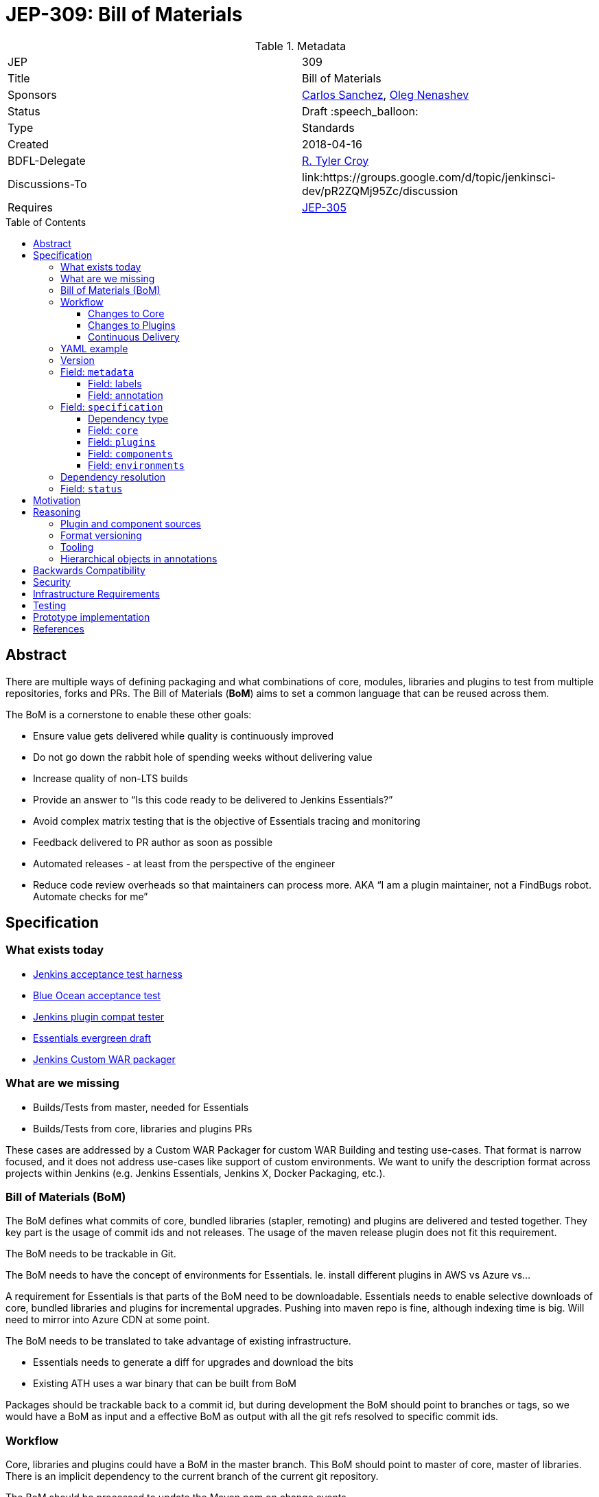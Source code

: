 = JEP-309: Bill of Materials
:toc: preamble
:toclevels: 3
ifdef::env-github[]
:tip-caption: :bulb:
:note-caption: :information_source:
:important-caption: :heavy_exclamation_mark:
:caution-caption: :fire:
:warning-caption: :warning:
endif::[]

.Metadata
[cols="2"]
|===
| JEP
| 309

| Title
| Bill of Materials

| Sponsors
| link:https://github.com/carlossg[Carlos Sanchez], link:https://github.com/oleg-nenashev[Oleg Nenashev]

// Use the script `set-jep-status <jep-number> <status>` to update the status.
| Status
| Draft :speech_balloon:

| Type
| Standards

| Created
| 2018-04-16
//
//
// Uncomment if there is an associated placeholder JIRA issue.
//| JIRA
//| :bulb: https://issues.jenkins-ci.org/browse/JENKINS-nnnnn[JENKINS-nnnnn] :bulb:
//
//
// Uncomment if there will be a BDFL delegate for this JEP.
| BDFL-Delegate
| link:https://github.com/rtyler[R. Tyler Croy]

| Discussions-To
| link:https://groups.google.com/d/topic/jenkinsci-dev/pR2ZQMj95Zc/discussion

| Requires
| link:/jep/305[JEP-305]

//
// Uncomment and fill if this JEP is rendered obsolete by a later JEP
//| Superseded-By
//| :bulb: JEP-NUMBER :bulb:
//
//
// Uncomment when this JEP status is set to Accepted, Rejected or Withdrawn.
//| Resolution
//| :bulb: Link to relevant post in the jenkinsci-dev@ mailing list archives :bulb:

|===


== Abstract

There are multiple ways of defining packaging and what combinations of core, modules, libraries and plugins to test from multiple repositories, forks and PRs.
The Bill of Materials (**BoM**) aims to set a common language that can be reused across them.

The BoM is a cornerstone to enable these other goals:

* Ensure value gets delivered while quality is continuously improved
* Do not go down the rabbit hole of spending weeks without delivering value
* Increase quality of non-LTS builds
* Provide an answer to “Is this code ready to be delivered to Jenkins Essentials?”
* Avoid complex matrix testing that is the objective of Essentials tracing and monitoring
* Feedback delivered to PR author as soon as possible
* Automated releases - at least from the perspective of the engineer
* Reduce code review overheads so that maintainers can process more.
AKA “I am a plugin maintainer, not a FindBugs robot. Automate checks for me”


== Specification

=== What exists today

* https://github.com/jenkinsci/acceptance-test-harness[Jenkins acceptance test harness]
* https://github.com/jenkinsci/blueocean-acceptance-test[Blue Ocean acceptance test]
* https://github.com/jenkinsci/plugin-compat-tester[Jenkins plugin compat tester]
* https://github.com/jenkins-infra/evergreen[Essentials evergreen draft]
* https://github.com/jenkinsci/custom-war-packager[Jenkins Custom WAR packager]

=== What are we missing

* Builds/Tests from master, needed for Essentials
* Builds/Tests from core, libraries and plugins PRs

These cases are addressed by a Custom WAR Packager for custom WAR Building and testing use-cases.
That format is narrow focused, and it does not address use-cases like support of custom environments.
We want to unify the description format across projects within Jenkins (e.g. Jenkins Essentials, Jenkins X, Docker Packaging, etc.).

=== Bill of Materials (BoM)

The BoM defines what commits of core, bundled libraries (stapler, remoting)  and plugins are delivered and tested together.
They key part is the usage of commit ids and not releases.
The usage of the maven release plugin does not fit this requirement.

The BoM needs to be trackable in Git.

The BoM needs to have the concept of environments for Essentials. Ie. install different plugins in AWS vs Azure vs...

A requirement for Essentials is that parts of the BoM need to be downloadable.
Essentials needs to enable selective downloads of core, bundled libraries and plugins for incremental upgrades.
Pushing into maven repo is fine, although indexing time is big.
Will need to mirror into Azure CDN at some point.

The BoM needs to be translated to take advantage of existing infrastructure.

* Essentials needs to generate a diff for upgrades and download the bits
* Existing ATH uses a war binary that can be built from BoM

Packages should be trackable back to a commit id, but during development the BoM should point to branches or tags, so we would have a BoM as input and a effective BoM as output with all the git refs resolved to specific commit ids.

=== Workflow

Core, libraries and plugins could have a BoM in the master branch.
This BoM should point to master of core, master of libraries.
There is an implicit dependency to the current branch of the current git repository.

The BoM should be processed to update the Maven pom on change events.

==== Changes to Core

Developer needs some changes to core or Jenkins internal library or component for downstream use.

* Create PR against core/library.
** PR builder in core/library will publish the artifacts using the git commit id as part of the identifier, for downstream consumption.
** Would also publish the result BoM with all git references converted to ids.
* Create PR against a plugin
** This PR would include a modified BoM pointing to the PR branch of core/library.
* PR builder for plugin/library would process the BoM, creating as output:
** A Jenkins package (WAR and/or Docker image) with the dependencies stated in the BoM.
** The realized BoM, with all git references converted to ids.
** Dependencies would not need to be rebuilt as they were already published.
* Tests run against this output
* Output artifact is published to repository, for downstream consumption in a way that can be fetched by git commmit id.

==== Changes to Plugins

Same as above but instead of pointing to core/library PR, pointing to master.

==== Continuous Delivery

Changes in master of core and libraries should trigger downstream rebuilds of plugins.
Given the amount of work involved we recommend doing it in phases, targeting core plugins first, as defined in Essentials.

===== BoM Format

A new yaml format based on https://github.com/jenkins-infra/evergreen/blob/master/essentials.yaml[essentials] and https://github.com/oleg-nenashev/jenkins-war-packager[Custom WAR packager] using the Kubernetes format.

=== YAML example

```yaml
version: 1.0
metadata:
  # labels and annotations are key: value string attributes
  labels:
    name: myplugin
    groupId: ...
    artifactId: ...
    version: ...
  annotations:
    io.jenkins.x: y
spec:
  core:
    # version OR version + ref (version just to keep Maven happy about version order)
    ref: master
    version: 1.0
  components:
    - groupId: org.acme
      artifactId: acme-component
      ref: master
      version: 1.0
  plugins:
    - groupId: org.acme
      artifactId: acme-plugin
      ref: master
      # version: 1.0
  environments:
    # environments get added to the other section when enabled
    - name: aws
      plugins:
        - groupId: org.acme
          artifactId: acme2-plugin
          ref: master
          # version: 1.0
      components: ...
  # other sections can be added and ignored by default
# the realized BoM after refs are resolved
status:
  core:
    ref: aaabbb
    # version: 1.0
  plugins:
    - groupId: org.acme
      artifactId: acme-plugin
      ref: bbbccc
      # version: 1.0
  environments:
    - name: aws
      plugins:
        - groupId: org.acme
          artifactId: acme2-plugin
          ref: cccddd
          # version: 1.0
```

=== Version

`version` field defines version of the BOM format.
This JEP defines the version `1.0`,
new formats may be introduced in subsequent JEPs.

The specification version follows the link:https://semver.org/[Semantic Versioning 2.0.0] approach,
but defines a 2-digit specification since there is no "bugfixes" planned.
Incompatible changes will be always done along with a major version change.

=== Field: `metadata`

Metadata includes 2 key-value maps: `labels` and `annotations`.
Both sections are optional.
More new keys may be added in future BOM specification versions (see _BOM Versioning_),
and implementations should ignore them if they hit unsupported metadata entries.

==== Field: labels

Labels implement fields which will be used during the build.
All labels are optional from the BOM specification standpoint,
but implementations may define special requirements.

There are following recommended `labels`:

* `name` - Short string description of the bundle
* `description` - Longer text description of the bundle
* `groupId` - Maven Group ID of the bundle
* `artifactId` - Maven Artifact ID of the bundle
* `vendor` - Short description of the bundle's vendor (e.g. `Jenkins project`)

All label values must be Strings.

==== Field: annotation

Additional metadata, which is not used during the build directly.

* All metadata entries are optional.
* Metadata keys should use the dot-separated strings,
e.g. `io.jenkins.demo.mybundle.notForProduction`.
* Metadata values should be always plain strings

The expectation from BOM packaging implementations is that they
take annotations and somehow make it available to users.

=== Field: `specification`

Specification defines contents of the bundle.
It consists of the following sections:

* `core` - Defines the core, this is a mandatory section
* `plugins` - Jenkins plugins in the bundle
* `components` - Defines a component (anything excepting a plugin)
* `environments` - Environment-specific components

==== Dependency type

Fields below use a similar dependency format.

* `groupId` - Maven group ID
* `artifactId` - Maven artifact ID
* `type` - Type of the packaging.
           It may be implied or required depending on the field
* `version` - Version to be used

==== Field: `core`

Defines source of the Jenkins core to be used.
Depending on the BOM packaging implementation,
it may be referring WAR or other packaging type.

Implied type: `war`

==== Field: `plugins`

Implied type: `hpi`

==== Field: `components`

This section defines all other components which may be used in the package.
The components are classified by the `type` field values,
and these field may be interpreted differently by implementations.
Type examples:

* `jar` - JAR library
** This type may be used to define extra libraries which are included into the package
* `jenkins-module` - Jenkins core module
** Modules represent parts of the Jenkins core which have their own release cycle.
   They are always bundled into the core, but they are not used by the core directly.
* `groovy-hook` - A package of
link:https://wiki.jenkins.io/display/JENKINS/Groovy+Hook+Script[Groovy Hook Scripts]
* `jcasc` - A package of

If a BOM packager implementation support modifying the WAR file,
these fields may be used to define components to be included/replaced.
Other implementations may ignore the section, fail or handle components differently.

Implied type: `jar`

==== Field: `environments`

Environments allow defining various packaging approaches for different targets.
For example, BOM may define different environment specific plugins to be bundled for AWS and Azure:
Agent provisioners, artifact manager implementations, etc.

Fields:

* `name` - Name of the environment, e.g. `aws` or `k8s`.
           This field is mandatory
* `plugins` - Jenkins plugins in the bundle
* `modules` - Jenkins core modules to be bundled
* `components` - Defines extra components to be bundled

BOM packagers are expected to support passing environments as a build argument.
The following rules apply:

* Environments can add new plugins/components
* Environments can update plugin/component versions defined in the main BOM section,
  e.g. they may require newer plugin version
* Environments cannot remove plugins/components
* Environments cannot downgrade plugin/component versions

=== Dependency resolution

Plugins, modules and components may declare dependencies on other components.
There is no strict requirement for BOM to provide a full list of dependencies,
although it is recommended for BOM usages in production packages.

Dependency resolution logic is not specified in this BOM format version,
it is up to the implementations.
Similarly, implementations are responsible for upper bounds dependency resolution
and checks if they support transitive dependencies.
Packaging implementations may also refuse to support transitive dependencies.

=== Field: `status`

This field represents the resulting BOM generated by a BOM packager implementation.
This field is equivalent to `specification`, but there are additional requirements:

* All dependencies must be resolved in a reproducible way.
  There is no `dir` specifications pointing to sources not packaged with the resulting distribution
* All transitive dependencies must be resolved and added to `status`

Particular BOM packager implementations may squash the `environments` section
if they build a package targeting a single environment.

== Motivation

The current approach to make changes in core, libraries and plugins is too cumbersome, far from Continuous Integration and complicated for contributors, due to the usage of multiple repositories.

Changes typically span more than one repository, causing contributors to manually combine different PRs together.
The goal of this proposal is to move towards a master based delivery process, ensure that core changes don't break plugins and that core changes needed by plugins can be quickly and safely adopted.

This proposal builds on the goals of Essentials. We want to ensure that the Essentials distribution is continuously delivered, off master, and is done safely with a set of checks that run automatically.

== Reasoning

The chosen YAML format is just picked due to the similarities with Kubernetes model objects and has no importance.
Since the format does not support all required features,
it has been extended to support them.

=== Plugin and component sources

The implementation should support pulling in components by version from different sources.
It includes version-based dependencies and also path definitions for local builds.

For `version` naming there are other options:

* Use standard releases in Jenkins repository
* Use Incremental releases (JEP-305)
* Use Maven SNAPSHOTS
** Automatically deploy snapshots using commit ids (ie. jenkins-core:aabbcc-SNAPSHOT)
** Ensure the commit ids are included in the packaging and visible during builds
* Use git modules to point to the master and PR commits
** And build everything every time
** This would not work for Essentials as the components need to be individually downloadable.

For path-based naming an `dir` field will be used.
This field will support defining absolute and relative paths
to sources of the component.
Build of these sources is a responsibility of BOM implementations,
support of such paths is **not mandatory**,
implementations may reject the field.

=== Format versioning

According to the BOM discussion feedback,
BOM format may change in the future in an incompatible way.
In order to support that, a `version` field is introduced in the format.

=== Tooling

During the JEP discussion, it was proposed to introduce some tools
in order to simplify usage of the model.
It includes:

* Utility Java library, which allows parsing and generating BOM
* YAML schema, which will allow verifying the BOM formats

As a part of this JEP, it was decided to NOT include separate tooling to the scope of this JEP.
There is a link:https://github.com/jenkinsci/custom-war-packager[Jenkins Custom WAR Packager library]
which offers BOM Model and utility methods.
It can be used as a utility library for BOM format `1.0`.
More tooling can be implemented on-demand.

=== Hierarchical objects in annotations

There was a comment that `annotations` should support hierarchical objects
to be more flexible.
As a part of format `1.0`, it was decided to NOT do that in order
to keep YAML processing implementations simple.
It can be implemented in new format versions.

== Backwards Compatibility

This proposal aims to add new functionality and reuse existing tooling by generating Maven poms and other formats in use today.
BOM format versioning is supported by the `version` field in YAML.

== Security

There are no security risks related to this proposal.

== Infrastructure Requirements

There are no new infrastructure requirements related to this proposal.

== Testing

There are no testing issues related to this proposal.
Custom WAR Packager and Evergreen have test automation which verifies
support of YAML formats.

== Prototype implementation

* link:https://github.com/jenkinsci/custom-war-packager[Custom WAR Packager] -
BOM is supported as input and output format
* link:https://github.com/jenkins-infra/evergreen[Essentials evergreen] -
BOM is used as intermediate format to define contents of the system
* https://github.com/jenkins-infra/pipeline-library/blob/master/vars/essentialsTest.groovy[essentialsTest()] -
Part of the component delivery Pipeline which produces and uses BOM internally

== References

* link:https://groups.google.com/d/topic/jenkinsci-dev/pR2ZQMj95Zc/discussion[design discussion]
* link:https://github.com/jenkinsci/acceptance-test-harness[Jenkins acceptance test harness]
* link:https://github.com/jenkinsci/blueocean-acceptance-test[Blue Ocean acceptance test]
* link:https://github.com/jenkins-infra/evergreen[Essentials evergreen draft]
* link:https://github.com/jenkinsci/custom-war-packager[Jenkins Custom WAR packager]
* https://github.com/jenkins-infra/pipeline-library/blob/master/vars/essentialsTest.groovy[essentialsTest() in Jenkins Pipeline Library]
* link:https://github.com/jenkinsci/plugin-compat-tester[Jenkins plugin compat tester]
